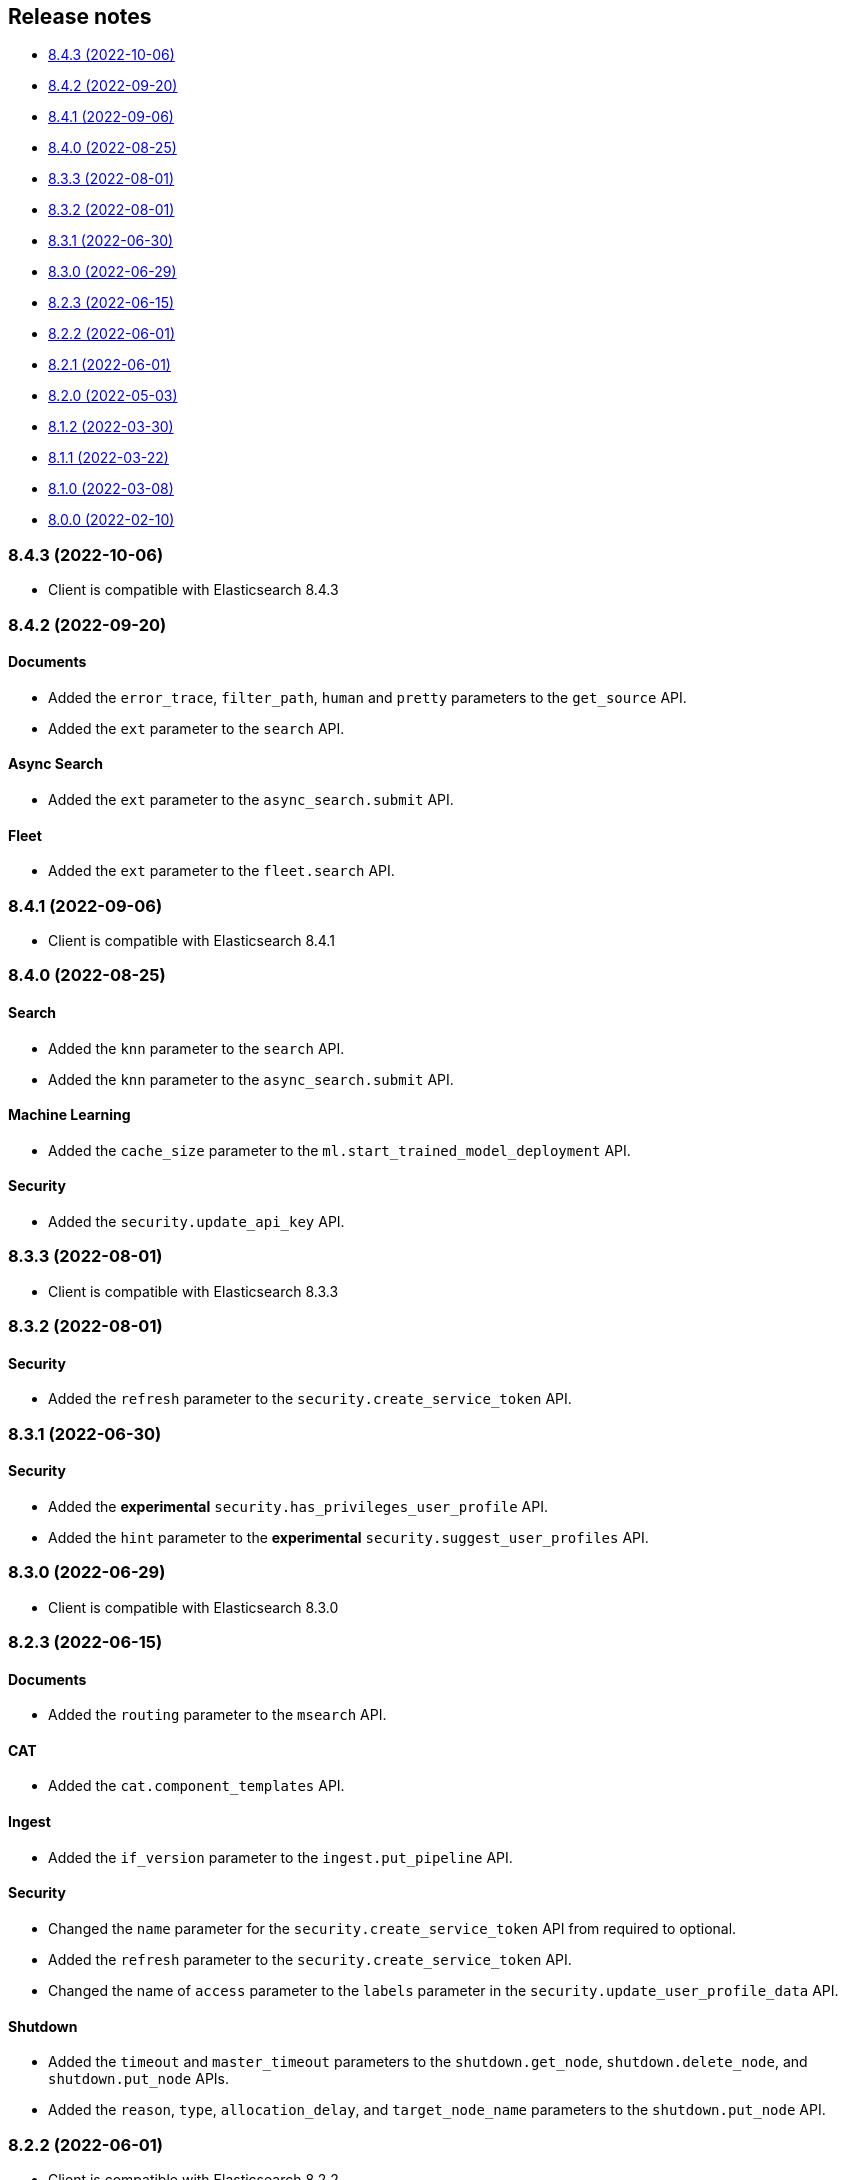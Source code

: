 [[release-notes]]
== Release notes

* <<rn-8-4-3>>
* <<rn-8-4-2>>
* <<rn-8-4-1>>
* <<rn-8-4-0>>
* <<rn-8-3-3>>
* <<rn-8-3-2>>
* <<rn-8-3-1>>
* <<rn-8-3-0>>
* <<rn-8-2-3>>
* <<rn-8-2-2>>
* <<rn-8-2-1>>
* <<rn-8-2-0>>
* <<rn-8-1-2>>
* <<rn-8-1-1>>
* <<rn-8-1-0>>
* <<rn-8-0-0>>

[discrete]
[[rn-8-4-3]]
=== 8.4.3 (2022-10-06)

* Client is compatible with Elasticsearch 8.4.3

[discrete]
[[rn-8-4-2]]
=== 8.4.2 (2022-09-20)

[discrete]
==== Documents

* Added the `error_trace`, `filter_path`, `human` and `pretty` parameters to the `get_source` API.
* Added the `ext` parameter to the `search` API.

[discrete]
==== Async Search

* Added the `ext` parameter to the `async_search.submit` API.

[discrete]
==== Fleet

* Added the `ext` parameter to the `fleet.search` API.

[discrete]
[[rn-8-4-1]]
=== 8.4.1 (2022-09-06)

* Client is compatible with Elasticsearch 8.4.1

[discrete]
[[rn-8-4-0]]
=== 8.4.0 (2022-08-25)

[discrete]
==== Search

* Added the `knn` parameter to the `search` API.
* Added the `knn` parameter to the `async_search.submit` API.

[discrete]
==== Machine Learning

* Added the `cache_size` parameter to the `ml.start_trained_model_deployment` API.

[discrete]
==== Security

* Added the `security.update_api_key` API.

[discrete]
[[rn-8-3-3]]
=== 8.3.3 (2022-08-01)

* Client is compatible with Elasticsearch 8.3.3

[discrete]
[[rn-8-3-2]]
=== 8.3.2 (2022-08-01)

[discrete]
==== Security

* Added the `refresh` parameter to the `security.create_service_token` API.

[discrete]
[[rn-8-3-1]]
=== 8.3.1 (2022-06-30)

[discrete]
==== Security

* Added the **experimental** `security.has_privileges_user_profile` API.
* Added the `hint` parameter to the **experimental** `security.suggest_user_profiles` API.

[discrete]
[[rn-8-3-0]]
=== 8.3.0 (2022-06-29)

* Client is compatible with Elasticsearch 8.3.0

[discrete]
[[rn-8-2-3]]
=== 8.2.3 (2022-06-15)

[discrete]
==== Documents

* Added the `routing` parameter to the `msearch` API.

[discrete]
==== CAT

* Added the `cat.component_templates` API.

[discrete]
==== Ingest

* Added the `if_version` parameter to the `ingest.put_pipeline` API.

[discrete]
==== Security

* Changed the `name` parameter for the `security.create_service_token` API from required to optional.
* Added the `refresh` parameter to the `security.create_service_token` API.
* Changed the name of `access` parameter to the `labels` parameter in the `security.update_user_profile_data` API.

[discrete]
==== Shutdown

* Added the `timeout` and `master_timeout` parameters to the `shutdown.get_node`, `shutdown.delete_node`, and `shutdown.put_node` APIs.
* Added the `reason`, `type`, `allocation_delay`, and `target_node_name` parameters to the `shutdown.put_node` API.

[discrete]
[[rn-8-2-2]]
=== 8.2.2 (2022-06-01)

* Client is compatible with Elasticsearch 8.2.2

[discrete]
[[rn-8-2-1]]
=== 8.2.1 (2022-06-01)

[discrete]
==== Machine Learning

* Added the `inference_config` parameter to the `ml.infer_trained_model_deployment` API

[discrete]
[[rn-8-2-0]]
=== 8.2.0 (2022-05-03)

[discrete]
==== Client

* Re-introduced support for passing `requests.auth.BaseAuth` objects to the `http_auth` parameter which was available in 7.x.

[discrete]
==== Search

* Added the `filter` parameter to the **experimental** `knn_search` API

[discrete]
==== Documents

* Changed the `source` and `dest` parameters for the `reindex` API from optional to required

[discrete]
==== Indices

* Added the `indices.field_usage_stats` API
* Added the `indices.modify_data_stream` API
* Added the `fields` and `types` parameters to the `field_caps` API
* Added the `ignore_unvailable` parameter to the `open_point_in_time` API
* Added the `master_timeout` and `timeout` parameters to the `indices.delete` API
* Added the `features` parameter to the `indices.get` API

[discrete]
==== Machine Learning

* Added the `ml.get_memory_stats` API

[discrete]
==== Migrations

* Added the `migrations.get_feature_upgrade_status` API
* Added the `migrations.post_feature_upgrade` API

[discrete]
==== Nodes

* Added the `nodes.clear_repositories_metering_archive` API
* Added the `nodes.get_repositories_metering_info` API

[discrete]
==== Security

* Added the **beta** `security.activate_user_profile` API
* Added the **beta** `security.disable_user_profile` API
* Added the **beta** `security.enable_user_profile` API
* Added the **beta** `security.get_user_profile` API
* Added the **beta** `security.suggest_user_profiles` API
* Added the **beta** `security.update_user_profile_data` API

[discrete]
==== SQL

* Added the `catalog`, `index_using_frozen`, `keep_alive`, `keep_on_completion`, `runtime_mappings`, and `wait_for_completion_timeout` parameters to the `sql.query` API

[discrete]
[[rn-8-1-2]]
=== 8.1.2 (2022-03-30)

* Client is compatible with Elasticsearch 8.1.2


[discrete]
[[rn-8-1-1]]
=== 8.1.1 (2022-03-22)

[discrete]
==== Documents

* Changed the `source` and `dest` parameters of the `reindex` API to be required.

[discrete]
==== Mappings

* Changed the `fields` parameter of the `field_caps` API to be required.


[discrete]
[[rn-8-1-0]]
=== 8.1.0 (2022-03-08)

[discrete]
==== Transforms

* Added the `transform.reset_transform` API


[discrete]
[[rn-8-0-0]]
=== 8.0.0 (2022-02-10)

[discrete]
==== Added

* Added the top-level `.options()` method to `Elasticsearch` and `AsyncElasticsearch` for modifying transport options.
* Added parameters corresponding to JSON request body fields for all APIs
* Added `basic_auth` parameter for specifying username and password authentication
* Added `bearer_auth` parameter for specifying an HTTP bearer token or service token
* Added the `meta` property to `ApiError` to access the HTTP response metadata of an error.
* Added a check that a compatible version of the `elastic-transport` package is installed.

[discrete]
==== Changed

* Changed the transport layer to use the `elastic-transport` package
* Changed user-defined `body` parameters to have semantic names (e.g `index(document={...})` instead of `index(body={...})`).
* Changed responses to be objects with two properties, `meta` for response metadata (HTTP status, headers, node, etc) and `body` for a typed body.
* Changed `AsyncElasticsearch` to always be available, regardless of whether `aiohttp` is installed
* Changed exception hierarchy, the major change is a new exception `ApiError` which differentiates between an error that's raised from the transport layer (previously `elasticsearch.exceptions.TransportError`, now `elastic_transport.TransportError`) and one raised from the API layer
* Changed the name of `JSONSerializer` to `JsonSerializer` for consistency with other serializer names. Added an alias to the old name for backwards compatibility
* Changed the default mimetypes (`application/json`) to instead use compatibility mimetypes (`application/vnd.elasticsearch+json`) which always request for responses compatibility with version 8.x.

[discrete]
==== Removed

* Removed support for Python 2.7 and Python 3.5, the library now supports only Python 3.6+
* Removed the `elasticsearch.connection` module as all functionality has been moved to the `elastic-transport` package
* Removed the default URL of `http://localhost:9200` due to Elasticsearch 8.0 default configuration being `https://localhost:9200`.
  The client's connection to Elasticsearch now must be specified with scheme, host, and port or with the `cloud_id` parameter
* Removed the ability to use positional arguments with API methods. Going forward all API parameters must be keyword-only parameters
* Removed the `doc_type`, `include_type_name`, and `copy_settings` parameters from many document and index APIs

[discrete]
==== Deprecated

* Deprecated the `body` and `params` parameters on all APIs
* Deprecated setting transport options `http_auth`, `api_key`, `ignore`, `request_timeout`, `headers`, and `opaque_id`
  All of these settings should instead be set via the `.options()` method
* Deprecated the `elasticsearch.transport` and `elasticsearch.client` modules. These modules will be removed in a future version

[discrete]
==== CAT

* Removed the deprecated `local` parameter from the `cat.indices`, `cat.nodes`, `cat.shards` API
* Removed the deprecated `allow_no_datafeeds` parameter from the `cat.ml_datafeeds` API
* Removed the deprecated `allow_no_jobs` parameter from the `cat.ml_jobs` API
* Removed the deprecated `size` parameter from the `cat.thread_pool` API
* Added the `time` parameter to the `cat.thread_pool` API

[discrete]
==== Documents

* Removed the deprecated `size` parameter from the `delete_by_query` API
* Removed the deprecated `size` parameter from the `update_by_query` API

[discrete]
==== Indices

* Removed the deprecated `indices.flush_synced` API
* Removed the deprecated `indices.freeze` API
* Removed the deprecated `indices.get_upgrade` API
* Removed the deprecated `indices.upgrade` API
* Removed the deprecated `indices.exist_type` API
* Removed the deprecated parameter `copy_settings` from the `indices.shrink` API
* Deprecated the `verbose` parameter of the `indices.segments` API

[discrete]
==== License / X-Pack

* Deprecated the `accept_enterprise` parameter of the `license.get` API
* Deprecated the `accept_enterprise` parameter of the `xpack.info` API

[discrete]
==== Machine Learning

* Added the **experimental** `ml.infer_trained_model_deployment` API
* Added the **experimental** `ml.put_trained_model_definition_part` API
* Added the **experimental** `ml.put_trained_model_vocabulary` API
* Added the **experimental** `ml.start_trained_model_deployment` API
* Added the **experimental** `ml.stop_trained_model_deployment` API
* Added the `timeout` parameter to the `ml.delete_trained_model` API
* Removed the deprecated `allow_no_jobs` parameter from the `ml.close_job` API
* Removed the deprecated `ml.find_text_structure` API
* Removed the deprecated `allow_no_datafeeds` parameter from the `ml.get_datafeed_stats` API
* Removed the deprecated `allow_no_datafeeds` parameter from the `ml.get_datafeeds` API
* Removed the deprecated `allow_no_jobs` parameter from the `ml.get_job_stats` API
* Removed the deprecated `allow_no_jobs` parameter from the `ml.get_jobs` API
* Removed the deprecated `allow_no_jobs` parameter from the `ml.get_overall_buckets` API

[discrete]
==== Search

* Added the **experimental** `knn_search` API

[discrete]
==== Searchable Snapshots

* Removed the deprecated `searchable_snapshots.repository_stats` API

[discrete]
==== Snapshots

* Changed the `snapshot.delete` API to accept multiple snapshots

[discrete]
==== Security

* Added the `security.enroll_kibana` API
* Added the `security.enroll_node` API
